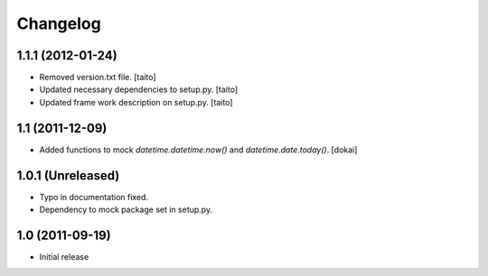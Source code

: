 Changelog
=========

1.1.1 (2012-01-24)
------------------

- Removed version.txt file. [taito]
- Updated necessary dependencies to setup.py. [taito]
- Updated frame work description on setup.py. [taito]

1.1 (2011-12-09)
----------------

- Added functions to mock `datetime.datetime.now()` and `datetime.date.today()`. [dokai]

1.0.1 (Unreleased)
------------------

- Typo in documentation fixed.
- Dependency to mock package set in setup.py.


1.0 (2011-09-19)
----------------

- Initial release
